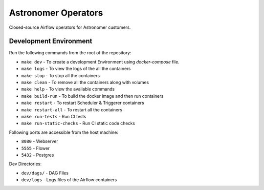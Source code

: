 Astronomer Operators
====================

Closed-source Airflow operators for Astronomer customers.

Development Environment
------------------------

Run the following commands from the root of the repository:

- ``make dev`` - To create a development Environment using `docker-compose` file.
- ``make logs`` - To view the logs of the all the containers
- ``make stop`` - To stop all the containers
- ``make clean`` - To remove all the containers along with volumes
- ``make help`` - To view the available commands
- ``make build-run`` - To build the docker image and then run containers
- ``make restart`` - To restart Scheduler & Triggerer containers
- ``make restart-all`` - To restart all the containers
- ``make run-tests`` - Run CI tests
- ``make run-static-checks`` - Run CI static code checks

Following ports are accessible from the host machine:

- ``8080`` - Webserver
- ``5555`` - Flower
- ``5432`` - Postgres

Dev Directories:

- ``dev/dags/`` - DAG Files
- ``dev/logs`` - Logs files of the Airflow containers
